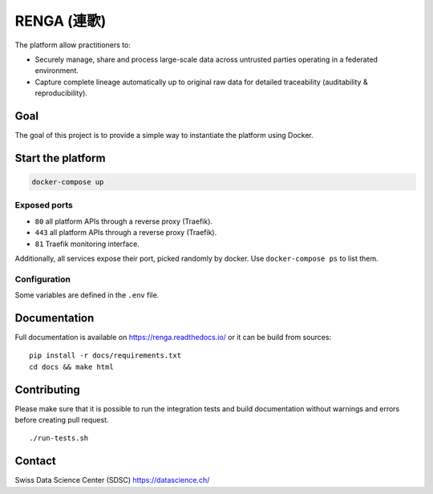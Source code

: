 ..
    Copyright 2017 - Swiss Data Science Center (SDSC)
    A partnership between École Polytechnique Fédérale de Lausanne (EPFL) and
    Eidgenössische Technische Hochschule Zürich (ETHZ).

    Licensed under the Apache License, Version 2.0 (the "License");
    you may not use this file except in compliance with the License.
    You may obtain a copy of the License at

        http://www.apache.org/licenses/LICENSE-2.0

    Unless required by applicable law or agreed to in writing, software
    distributed under the License is distributed on an "AS IS" BASIS,
    WITHOUT WARRANTIES OR CONDITIONS OF ANY KIND, either express or implied.
    See the License for the specific language governing permissions and
    limitations under the License... raw:: html

RENGA (連歌)
============

The platform allow practitioners to:

* Securely manage, share and process large-scale data across untrusted
  parties operating in a federated environment.

* Capture complete lineage automatically up to original raw data for
  detailed traceability (auditability & reproducibility).


Goal
----

The goal of this project is to provide a simple way to instantiate the
platform using Docker.

Start the platform
------------------

.. code:: bash

    docker-compose up

Exposed ports
~~~~~~~~~~~~~

-  ``80`` all platform APIs through a reverse proxy (Traefik).
-  ``443`` all platform APIs through a reverse proxy (Traefik).
-  ``81`` Traefik monitoring interface.

Additionally, all services expose their port, picked randomly by docker.
Use ``docker-compose ps`` to list them.

Configuration
~~~~~~~~~~~~~

Some variables are defined in the ``.env`` file.

Documentation
-------------

Full documentation is available on https://renga.readthedocs.io/
or it can be build from sources:

::

   pip install -r docs/requirements.txt
   cd docs && make html

Contributing
------------

Please make sure that it is possible to run the integration tests and
build documentation without warnings and errors before creating pull
request.

::

    ./run-tests.sh

Contact
-------

Swiss Data Science Center (SDSC) https://datascience.ch/

